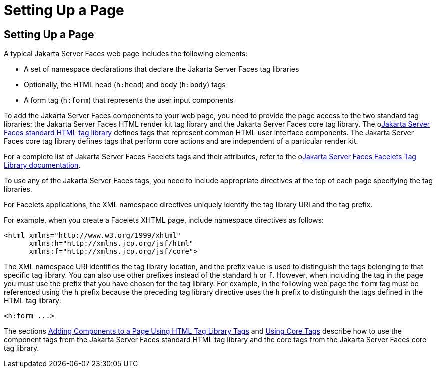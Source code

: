 Setting Up a Page
=================

[[BNARB]][[setting-up-a-page]]

Setting Up a Page
-----------------

A typical Jakarta Server Faces web page includes the following elements:

* A set of namespace declarations that declare the Jakarta Server Faces tag
libraries
* Optionally, the HTML head (`h:head`) and body (`h:body`) tags
* A form tag (`h:form`) that represents the user input components

To add the Jakarta Server Faces components to your web page, you need to
provide the page access to the two standard tag libraries: the
Jakarta Server Faces HTML render kit tag library and the Jakarta Server Faces
core tag library. The olink:JSFRK[Jakarta Server Faces standard HTML tag
library] defines tags that represent common HTML user interface
components. The Jakarta Server Faces core tag library defines tags that
perform core actions and are independent of a particular render kit.

For a complete list of Jakarta Server Faces Facelets tags and their
attributes, refer to the olink:JSFTL[Jakarta Server Faces Facelets Tag
Library documentation].

To use any of the Jakarta Server Faces tags, you need to include appropriate
directives at the top of each page specifying the tag libraries.

For Facelets applications, the XML namespace directives uniquely
identify the tag library URI and the tag prefix.

For example, when you create a Facelets XHTML page, include namespace
directives as follows:

[source,oac_no_warn]
----
<html xmlns="http://www.w3.org/1999/xhtml"
      xmlns:h="http://xmlns.jcp.org/jsf/html"
      xmlns:f="http://xmlns.jcp.org/jsf/core">
----

The XML namespace URI identifies the tag library location, and the
prefix value is used to distinguish the tags belonging to that specific
tag library. You can also use other prefixes instead of the standard `h`
or `f`. However, when including the tag in the page you must use the
prefix that you have chosen for the tag library. For example, in the
following web page the `form` tag must be referenced using the `h`
prefix because the preceding tag library directive uses the `h` prefix
to distinguish the tags defined in the HTML tag library:

[source,oac_no_warn]
----
<h:form ...>
----

The sections link:jsf-page002.html#BNARF[Adding Components to a Page
Using HTML Tag Library Tags] and link:jsf-page003.html#BNARC[Using Core
Tags] describe how to use the component tags from the Jakarta Server Faces
standard HTML tag library and the core tags from the Jakarta Server Faces
core tag library.


